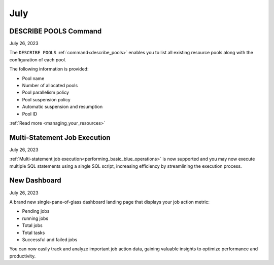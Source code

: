.. _july_2023:

*********
July
*********

DESCRIBE POOLS Command
----------------------

July 26, 2023

The ``DESCRIBE POOLS`` :ref:`command<describe_pools>` enables you to list all existing resource pools along with the configuration of each pool. 

The following information is provided:

* Pool name
* Number of allocated pools
* Pool parallelism policy
* Pool suspension policy
* Automatic suspension and resumption
* Pool ID

:ref:`Read more <managing_your_resources>`

Multi-Statement Job Execution
-----------------------------

July 26, 2023

:ref:`Multi-statement job execution<performing_basic_blue_operations>` is now supported and you may now execute multiple SQL statements using a single SQL script, increasing efficiency by streamlining the execution process.

New Dashboard
-------------

July 26, 2023

A brand new single-pane-of-glass dashboard landing page that displays your job action metric:

* Pending jobs
* running jobs
* Total jobs
* Total tasks
* Successful and failed jobs

You can now easily track and analyze important job action data, gaining valuable insights to optimize performance and productivity.
